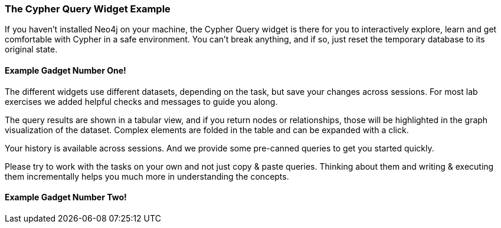 ++++
<script src="../libs/underscore.js"></script>
<script src="../libs/jquery.js"></script>
<script src="../libs/jquery.modal.min.js"></script>
<link rel="stylesheet" href="../libs/jquery.modal.min.css" type="text/css" media="screen" />
<script src="./gadgetUtils.js"></script>
<script src="./tasks.js"></script>
<style>
    .modal {
        width: 770px;
        padding: 10px;
        margin: 0;
    }
    .blocker {
        height: initial;
    }
</style>
<script type="text/javascript">
</script>
++++

=== The Cypher Query Widget Example

If you haven't installed Neo4j on your machine, the Cypher Query widget is there for you to interactively explore, learn and get comfortable with Cypher in a safe environment.
You can't break anything, and if so, just reset the temporary database to its original state.

==== Example Gadget Number One!

++++
<div id="ex1"></div>
++++

The different widgets use different datasets, depending on the task, but save your changes across sessions.
For most lab exercises we added helpful checks and messages to guide you along.

The query results are shown in a tabular view, and if you return nodes or relationships, those will be highlighted in the graph visualization of the dataset.
Complex elements are folded in the table and can be expanded with a click.

Your history is available across sessions. And we provide some pre-canned queries to get you started quickly.

Please try to work with the tasks on your own and not just copy & paste queries.
Thinking about them and writing & executing them incrementally helps you much more in understanding the concepts.

==== Example Gadget Number Two!

++++
<div id="ex2"></div>
++++